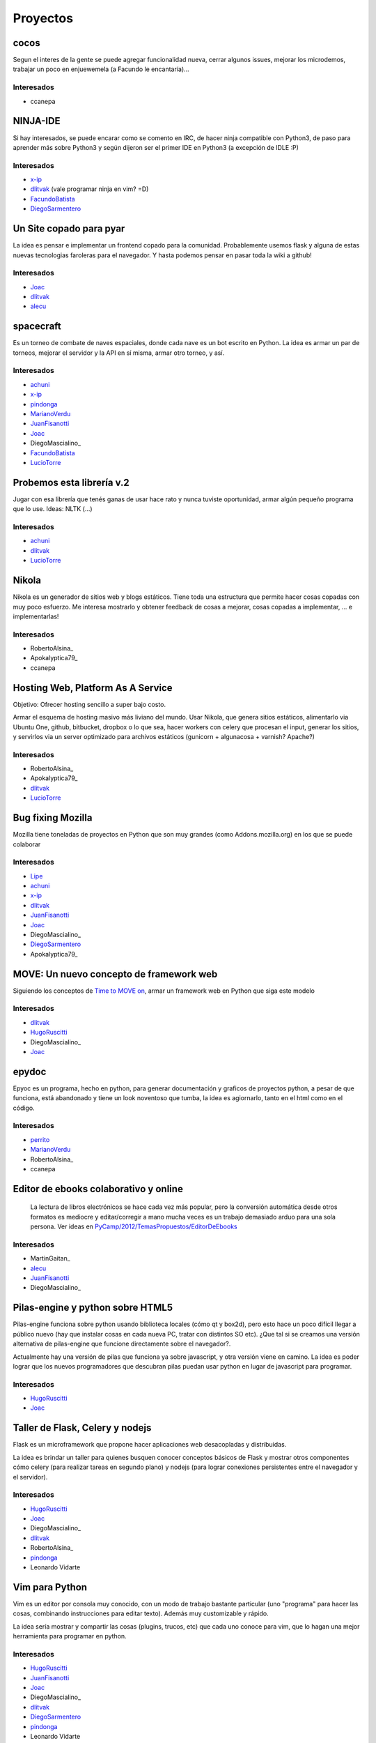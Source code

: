 
Proyectos
=========

cocos
~~~~~

Segun el interes de la gente se puede agregar funcionalidad nueva, cerrar algunos issues, mejorar los microdemos, trabajar un poco en enjuewemela (a Facundo le encantaría)...

Interesados
...........

* ccanepa

NINJA-IDE
~~~~~~~~~

Si hay interesados, se puede encarar como se comento en IRC, de hacer ninja compatible con Python3, de paso para aprender más sobre Python3 y según dijeron ser el primer IDE en Python3 (a excepción de IDLE :P)

Interesados
...........

* x-ip_

* dlitvak_ (vale programar ninja en vim? =D)

* FacundoBatista_

* DiegoSarmentero_

Un Site copado para pyar
~~~~~~~~~~~~~~~~~~~~~~~~

La idea es pensar e implementar un frontend copado para la comunidad. Probablemente usemos flask y alguna de estas nuevas tecnologias faroleras para el navegador. Y hasta podemos pensar en pasar toda la wiki a github!

Interesados
...........

* Joac_

* dlitvak_

* alecu_

spacecraft
~~~~~~~~~~

Es un torneo de combate de naves espaciales, donde cada nave es un bot escrito en Python.  La idea es armar un par de torneos, mejorar el servidor y la API en sí misma, armar otro torneo, y así.

Interesados
...........

* achuni_

* x-ip_

* pindonga_

* MarianoVerdu_

* JuanFisanotti_

* Joac_

* DiegoMascialino_

* FacundoBatista_

* LucioTorre_

Probemos esta librería v.2
~~~~~~~~~~~~~~~~~~~~~~~~~~

Jugar con esa librería que tenés ganas de usar hace rato y nunca tuviste oportunidad, armar algún pequeño programa que lo use. Ideas: NLTK (...)

Interesados
...........

* achuni_

* dlitvak_

* LucioTorre_

Nikola
~~~~~~

Nikola es un generador de sitios web y blogs estáticos. Tiene toda una  estructura que permite hacer cosas copadas con muy poco esfuerzo. Me interesa mostrarlo y obtener feedback de cosas a mejorar, cosas copadas a implementar, ... e implementarlas!

Interesados
...........


* RobertoAlsina_

* Apokalyptica79_

* ccanepa

Hosting Web, Platform As A Service
~~~~~~~~~~~~~~~~~~~~~~~~~~~~~~~~~~

Objetivo: Ofrecer hosting sencillo a super bajo costo.

Armar el esquema de hosting masivo más liviano del mundo. Usar Nikola, que genera sitios estáticos, alimentarlo via Ubuntu One, github, bitbucket, dropbox o lo que sea, hacer workers con celery que procesan el input, generar los sitios, y servirlos via un server optimizado para archivos estáticos (gunicorn + algunacosa + varnish? Apache?)

Interesados
...........

* RobertoAlsina_

* Apokalyptica79_

* dlitvak_

* LucioTorre_

Bug fixing Mozilla
~~~~~~~~~~~~~~~~~~

Mozilla tiene toneladas de proyectos en Python que son muy grandes (como Addons.mozilla.org) en los que se puede colaborar

Interesados
...........

* Lipe_

* achuni_

* x-ip_

* dlitvak_

* JuanFisanotti_

* Joac_

* DiegoMascialino_

* DiegoSarmentero_

* Apokalyptica79_

MOVE: Un nuevo concepto de framework web
~~~~~~~~~~~~~~~~~~~~~~~~~~~~~~~~~~~~~~~~

Siguiendo los conceptos de `Time to MOVE on`_, armar un framework web en Python que siga este modelo

Interesados
...........

* dlitvak_

* HugoRuscitti_

* DiegoMascialino_

* Joac_

epydoc
~~~~~~

Epyoc es un programa, hecho en python, para generar documentación y graficos de proyectos python, a pesar de que funciona, está abandonado y tiene un look noventoso que tumba, la idea es agiornarlo, tanto en el html como en el código.

Interesados
...........

* perrito_

* MarianoVerdu_

* RobertoAlsina_

* ccanepa

Editor de ebooks colaborativo y online
~~~~~~~~~~~~~~~~~~~~~~~~~~~~~~~~~~~~~~

  La lectura de libros electrónicos se hace cada vez más popular, pero la conversión automática desde otros formatos es mediocre y  editar/corregir a mano mucha veces es un trabajo demasiado arduo para una sola persona. Ver ideas en  `PyCamp/2012/TemasPropuestos/EditorDeEbooks`_

Interesados
...........

* MartinGaitan_

* alecu_

* JuanFisanotti_

* DiegoMascialino_

Pilas-engine y python sobre HTML5
~~~~~~~~~~~~~~~~~~~~~~~~~~~~~~~~~

Pilas-engine funciona sobre python usando biblioteca locales (cómo qt y box2d), pero esto hace un poco difícil llegar a público nuevo (hay que instalar cosas en cada nueva PC, tratar con distintos SO etc). ¿Que tal si se creamos una versión alternativa de pilas-engine que funcione directamente sobre el navegador?.

Actualmente hay una versión de pilas que funciona ya sobre javascript, y otra versión viene en camino. La idea es poder lograr que los nuevos programadores que descubran pilas puedan usar python en lugar de javascript para programar.

Interesados
...........

* HugoRuscitti_

* Joac_

Taller de Flask, Celery y nodejs
~~~~~~~~~~~~~~~~~~~~~~~~~~~~~~~~

Flask es un microframework que propone hacer aplicaciones web desacopladas y distribuidas.

La idea es brindar un taller para quienes busquen conocer conceptos básicos de Flask y mostrar otros componentes cómo celery (para realizar tareas en segundo plano) y nodejs (para lograr conexiones persistentes entre el navegador y el servidor).

Interesados
...........

* HugoRuscitti_

* Joac_

* DiegoMascialino_

* dlitvak_

* RobertoAlsina_

* pindonga_

* Leonardo Vidarte

Vim para Python
~~~~~~~~~~~~~~~

Vim es un editor por consola muy conocido, con un modo de trabajo bastante particular (uno "programa" para hacer las cosas, combinando instrucciones para editar texto). Además muy customizable y rápido.

La idea sería mostrar y compartir las cosas (plugins, trucos, etc) que cada uno conoce para vim, que lo hagan una mejor herramienta para programar en python.

Interesados
...........

* HugoRuscitti_

* JuanFisanotti_

* Joac_

* DiegoMascialino_

* dlitvak_

* DiegoSarmentero_

* pindonga_

* Leonardo Vidarte

Hackeando Cosas
~~~~~~~~~~~~~~~

La idea es mirar protocolos con dispositivos, y hacer cosas artisticas/creativas/divertidas Yo llevo dispositivos MIDI y un wiimoite, tambien hay prometido un kinect. Si tenes algo que quieras hackear, bienvenido!

Interesados
...........

* Joac_

* dlitvak_

* RobertoAlsina_

* DiegoSarmentero_

* JuanFisanotti_

* alecu_

* LucioTorre_

Encuentro
~~~~~~~~~

Encuentro_ es un simple programa que permite buscar, descargar y ver contenido del Canal Encuentro. Notar que este programa no distribuye contenido de Canal Encuentro, sino que permite un mejor uso personal de esos contenidos.

La idea es cerrar los últimos detalles durante el PyCamp_, apuntando a un release "final".

Interesados
...........

* FacundoBatista_

* Apokalyptica79_

* Leonardo Vidarte

CDPedia
~~~~~~~

La CDPedia_ es un proyecto para acceder a la información de la Wikipedia en castellano aunque no tengas una conexión a Internet.

Durante el PyCamp_ trabajaremos en los bugs más importantes para la próxima release.

Interesados
...........

* FacundoBatista_

* alecu_

Python en Android
~~~~~~~~~~~~~~~~~

Proyecto: armar la infrastructura mínima para correr un programa de Python en Android. Puede ser algo simple (ver párrafo siguiente), pero no importa cual, sino aprender a "tener algo Python corriendo en el teléfono".

Idea de aplicación simple, "sorteo": meter un número en un textentry, y que luego cada vez que se apreta un botón saque un random entre 0 y ese nro.

Este puede ser un punto de partida: `Pygame Subset for Android`_

Interesados
...........

* FacundoBatista_

* RobertoAlsina_

* DiegoSarmentero_

* JuanFisanotti_

* Apokalyptica79_

* pindonga_

* alecu_

Propone tu Feature para NINJA-IDE
~~~~~~~~~~~~~~~~~~~~~~~~~~~~~~~~~

Aprovechando que va a haber muchisimos programadores Python, me parecio que estaria copado si quieren ayudarnos a proponer que feature vieron en otro lado y no esta en ninja, que cosa se les ocurre que podria estar copado incluir en base a ideas que tuvieron, cosas que notan que mejoraria la productividad o usabilidad, o lo que fuera, para ayudarnos a tener en cuenta que seria importante incluir en la siguiente version que vamos a empezar.

Interesados
...........

* DiegoSarmentero_

Clon de 7 Wonders de Darni
~~~~~~~~~~~~~~~~~~~~~~~~~~

Darni tiene a casi terminar un juego igual que el juego de mesa 7 Wonders, pero con otro tema, otra historia, y hecho en django. Es decir, misma mecánica de juego, pero nada que ver. La idea es meterle un poco de código durante PyCamp_.

Interesados
...........

* DanielMoisset_

* alecu_

Jugar con QML
~~~~~~~~~~~~~

QML es un framework sobrino de Qt, que sirve para hacer aplicaciones cancheras para celulares y tabletas. Mi idea es encontrar alguno de los proyectos de más arriba (por ejemplo el clon de 7 Wonders) y hacerle una interfaz para aprender a usar QML en el camino.

Interesados
...........

* alecu_

lai
~~~

lai_ es un sencillo programa de línea de comandos que permite guardar anotaciones y mantenerlas sincronizadas entre varias computadoras. La idea es guardarte comandos, shortcuts, snippets y en gral cualquier cosa que quieras tener a mano en la consola. También podés compartir documentos con otros usuarios.

Nos gustaría avanzar con el proyecto y ver la posibilidad de hacer una implementación con u1db_.

Interesados
...........

* Leonardo Vidarte

* Alfredo Ramirez

* LucioTorre_

SLAM! Localizacion y Mapeo simultaneo.
~~~~~~~~~~~~~~~~~~~~~~~~~~~~~~~~~~~~~~

SLAM_. Si nos prestan la kinect la idea seria usarla para tratar de hacer mapas de lugar y estimar la posicion del observador simultaneamente.

Interesados
...........

* LucioTorre_

Preguntas y respuestas automaticas
~~~~~~~~~~~~~~~~~~~~~~~~~~~~~~~~~~

AskMSR_. Implementar un clon de AskMSR y ver como anda!

Interesados
...........

* LucioTorre_

Otros temas que no son necesariamente proyectos de código
---------------------------------------------------------

* Cómo ser sysadmin del Wiki y la lista

* Organizando PyCon_ 2012

Trasnoche
---------

Juegos de Mesa (quien lo lleva):

* Zug (parecido al Carcassone, pero con trenes, y ambientado en Tucumán!) [ alecu_ ]

* Illuminati [DanielMoisset_]

* Munchkin [DanielMoisset_]

* Battlestar Galáctica [ alecu_ ]

* SmallWorld_ [ alecu_ ]

* 7 wonders [ achuni_ ]

* Catan [JaviMansilla_]

* Agricola [JaviMansilla_]

* Go [MarianoVerdu_](Alguien tiene para llevar?)

* Cartas de truco Apokalyptica79_

* Cartas de uno Apokalyptica79_

Torneo Metegol o Ping Pong
--------------------------

Se disputa por 2da vez el torneo de metegol o ping pong en PyCamp_ 2012.

Interesados
...........

* MarianoVerdu_

* FacundoBatista_

* Apokalyptica79_ --> no vale ganarme :$

* DiegoSarmentero_ (Ping Pong)

* JuanFisanotti_

* dlitvak_

* GonzaloGarciaBerrotaran_

* pindonga_

CategoryPyCamp_

.. ############################################################################

.. _x-ip: /emilianodallaverdemarcozzi

.. _dlitvak: /davidlitvak

.. _DiegoSarmentero: /gatox

.. _Joac: /joaquinsorianello

.. _alecu: /alejandrojcura

.. _achuni: /anthonylenton

.. _pindonga: /ricardokirkner

.. _Lipe: /felipelerena

.. _Time to MOVE on: http://cirw.in/blog/time-to-move-on

.. _perrito: /horacioduran

.. _PyCamp/2012/TemasPropuestos/EditorDeEbooks: /PyCamp/2012/TemasPropuestos/editordeebooks

.. _Encuentro: http://encuentro.taniquetil.com.ar/

.. _CDPedia: http://launchpad.net/cdpedia

.. _Pygame Subset for Android: http://pygame.renpy.org/

.. _lai: https://github.com/lvidarte/lai

.. _u1db: https://launchpad.net/u1db/

.. _SLAM: http://es.wikipedia.org/wiki/SLAM_(rob%C3%B3tica)

.. _AskMSR: http://citeseerx.ist.psu.edu/viewdoc/summary?doi=10.1.1.84.3515

.. _marianoverdu: /marianoverdu
.. _juanfisanotti: /juanfisanotti
.. _luciotorre: /luciotorre
.. _hugoruscitti: /hugoruscitti
.. _danielmoisset: /danielmoisset
.. _categorypycamp: /categorypycamp
.. _pycamp: /pycamp
.. _facundobatista: /miembros/facundobatista
.. _pycon: /pycon
